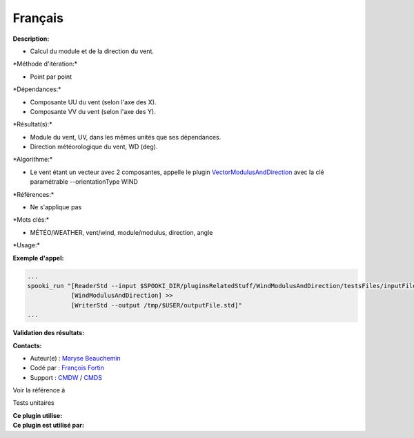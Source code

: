 Français
--------

**Description:**

-  Calcul du module et de la direction du vent.

\*Méthode d'itération:\*

-  Point par point

\*Dépendances:\*

-  Composante UU du vent (selon l'axe des X).
-  Composante VV du vent (selon l'axe des Y).

\*Résultat(s):\*

-  Module du vent, UV, dans les mêmes unités que ses dépendances.
-  Direction météorologique du vent, WD (deg).

\*Algorithme:\*

-  Le vent étant un vecteur avec 2 composantes, appelle le plugin
   `VectorModulusAndDirection <pluginVectorModulusAndDirection.html>`__
   avec la clé paramétrable --orientationType WIND

\*Références:\*

-  Ne s'applique pas

\*Mots clés:\*

-  MÉTÉO/WEATHER, vent/wind, module/modulus, direction, angle

\*Usage:\*

**Exemple d'appel:**

.. code:: example

    ...
    spooki_run "[ReaderStd --input $SPOOKI_DIR/pluginsRelatedStuff/WindModulusAndDirection/testsFiles/inputFile.std] >>
                [WindModulusAndDirection] >>
                [WriterStd --output /tmp/$USER/outputFile.std]"
    ...

**Validation des résultats:**

**Contacts:**

-  Auteur(e) : `Maryse
   Beauchemin <https://wiki.cmc.ec.gc.ca/wiki/User:Beaucheminm>`__
-  Codé par : `François
   Fortin <https://wiki.cmc.ec.gc.ca/wiki/User:Fortinf>`__
-  Support : `CMDW <https://wiki.cmc.ec.gc.ca/wiki/CMDW>`__ /
   `CMDS <https://wiki.cmc.ec.gc.ca/wiki/CMDS>`__

Voir la référence à

Tests unitaires

| **Ce plugin utilise:**
| **Ce plugin est utilisé par:**

 
